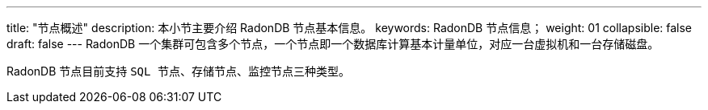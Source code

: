 ---
title: "节点概述"
description: 本小节主要介绍 RadonDB 节点基本信息。 
keywords: RadonDB 节点信息；
weight: 01
collapsible: false
draft: false
---
RadonDB 一个集群可包含多个节点，一个节点即一个数据库计算基本计量单位，对应一台虚拟机和一台存储磁盘。

RadonDB 节点目前支持 `SQL 节点`、`存储节点`、``监控节点``三种类型。
